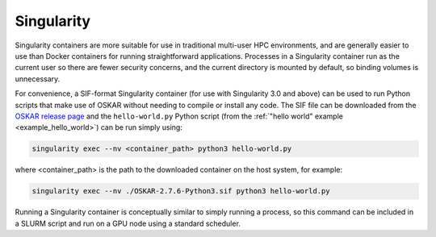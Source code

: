 .. _container_singularity:

Singularity
===========

Singularity containers are more suitable for use in traditional multi-user HPC
environments, and are generally easier to use than Docker containers for
running straightforward applications.
Processes in a Singularity container run as the current user so there are fewer
security concerns, and the current directory is mounted by default, so binding
volumes is unnecessary.

For convenience, a SIF-format Singularity container (for use with
Singularity 3.0 and above) can be used to run Python scripts that make use of
OSKAR without needing to compile or install any code.
The SIF file can be downloaded from the
`OSKAR release page <https://github.com/OxfordSKA/OSKAR/releases>`_
and the ``hello-world.py`` Python script
(from the :ref:`"hello world" example <example_hello_world>`)
can be run simply using:

.. code-block:: bash

   singularity exec --nv <container_path> python3 hello-world.py

where <container_path> is the path to the downloaded container on the
host system, for example:

.. code-block:: bash

   singularity exec --nv ./OSKAR-2.7.6-Python3.sif python3 hello-world.py

Running a Singularity container is conceptually similar to simply running
a process, so this command can be included in a SLURM script and run
on a GPU node using a standard scheduler.

